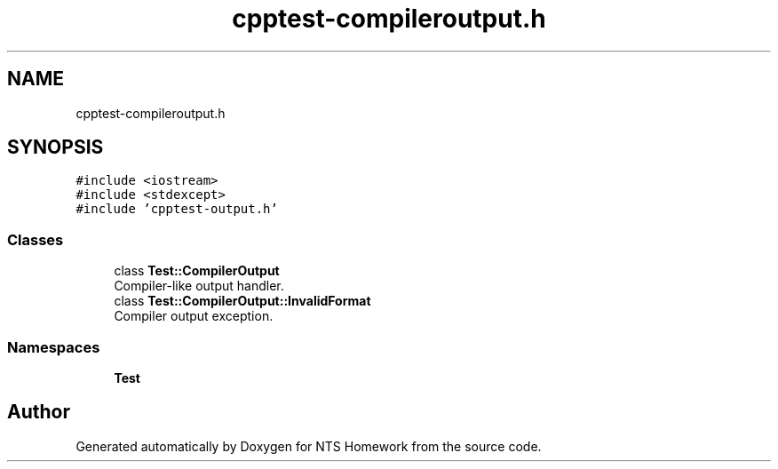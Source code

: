 .TH "cpptest-compileroutput.h" 3 "Mon Jan 22 2018" "Version 1.0" "NTS Homework" \" -*- nroff -*-
.ad l
.nh
.SH NAME
cpptest-compileroutput.h
.SH SYNOPSIS
.br
.PP
\fC#include <iostream>\fP
.br
\fC#include <stdexcept>\fP
.br
\fC#include 'cpptest\-output\&.h'\fP
.br

.SS "Classes"

.in +1c
.ti -1c
.RI "class \fBTest::CompilerOutput\fP"
.br
.RI "Compiler-like output handler\&. "
.ti -1c
.RI "class \fBTest::CompilerOutput::InvalidFormat\fP"
.br
.RI "Compiler output exception\&. "
.in -1c
.SS "Namespaces"

.in +1c
.ti -1c
.RI " \fBTest\fP"
.br
.in -1c
.SH "Author"
.PP 
Generated automatically by Doxygen for NTS Homework from the source code\&.

